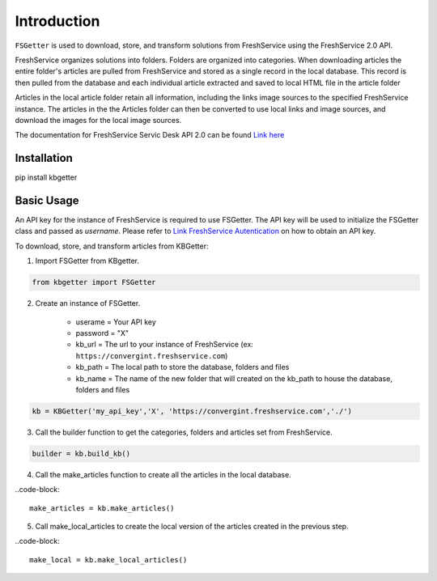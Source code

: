 Introduction
====================================
``FSGetter`` is used to download, store, and transform solutions from FreshService using the FreshService 2.0 API. 

FreshService organizes solutions into folders. Folders are organized into categories. When downloading articles the entire folder's articles are pulled from FreshService and stored as a single record in the local database. This record is then pulled from the database and each individual article extracted and saved to  local HTML file in the article folder

Articles in the local article folder retain all information, including the links image sources to the specified FreshService instance. The articles in the the Articles folder can then be converted to use local links and image sources, and download the images for the local image sources.

The documentation for FreshService Servic Desk API 2.0 can be found `Link here <https://api.freshservice.com/#introduction>`_

Installation
-------------
pip install kbgetter

Basic Usage
------------
An API key for the instance of FreshService is required to use FSGetter. The API key will be used to initialize the FSGetter class and passed as *username*. Please refer to `Link FreshService Autentication <https://api.freshservice.com/#authentication>`_ on how to obtain an API key.

To download, store, and transform articles from KBGetter:

1. Import FSGetter from KBgetter.

.. code-block::

	from kbgetter import FSGetter
	
2. Create an instance of FSGetter.

	* userame = Your API key
	* password = "X"
	* kb_url = The url to your instance of FreshService (ex: ``https://convergint.freshservice.com``)
	* kb_path = The local path to store the database, folders and files
	* kb_name = The name of the new folder that will created on the kb_path to house the database, folders and files

.. code-block::

	kb = KBGetter('my_api_key','X', 'https://convergint.freshservice.com','./')

3. Call the builder function to get the categories, folders and articles set from FreshService.

.. code-block::

	builder = kb.build_kb()

4. Call the make_articles function to create all the articles in the local database.

..code-block::

	make_articles = kb.make_articles()
	
5. Call make_local_articles to create the local version of the articles created in the previous step.

..code-block::

	make_local = kb.make_local_articles()
